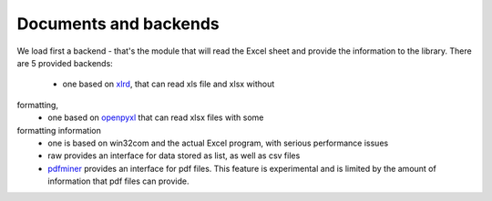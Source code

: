 Documents and backends
======================

We load first a backend - that's the module that will read the Excel
sheet and provide the information to the library. There are 5 provided
backends: 

 * one based on `xlrd`_, that can read xls file and xlsx without
formatting,
 * one based on `openpyxl`_ that can read xlsx files with some
formatting information 
 * one is based on win32com and the actual Excel program, with serious performance issues
 * raw provides an interface for data stored as list, as well as csv files
 * `pdfminer`_ provides an interface for pdf files. This feature is experimental and is limited by the amount of information that pdf files can provide.


.. _xlrd: https://pypi.python.org/pypi/xlrd

.. _openpyxl: https://pypi.python.org/pypi/openpyxl

.. _pdfminer: https://pypi.python.org/pypi/pdfminer.six
